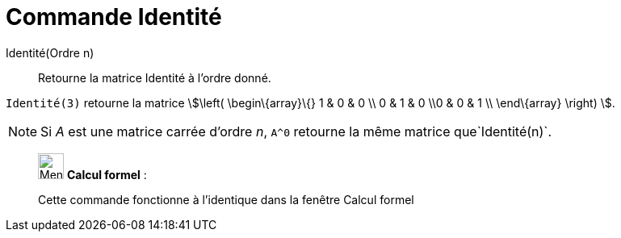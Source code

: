 = Commande Identité
:page-en: commands/Identity
ifdef::env-github[:imagesdir: /fr/modules/ROOT/assets/images]

Identité(Ordre n)::
  Retourne la matrice Identité à l'ordre donné.

[EXAMPLE]
====

`++Identité(3)++` retourne la matrice stem:[\left( \begin\{array}\{} 1 & 0 & 0 \\ 0 & 1 & 0 \\0 & 0 & 1 \\
\end\{array} \right) ].

====

[NOTE]
====

Si _A_ est une matrice carrée d'ordre _n_, `++A^0++` retourne la même matrice que`++Identité(n)++`.

====

____________________________________________________________

image:32px-Menu_view_cas.svg.png[Menu view cas.svg,width=32,height=32] *Calcul formel* :

Cette commande fonctionne à l'identique dans la fenêtre Calcul formel
